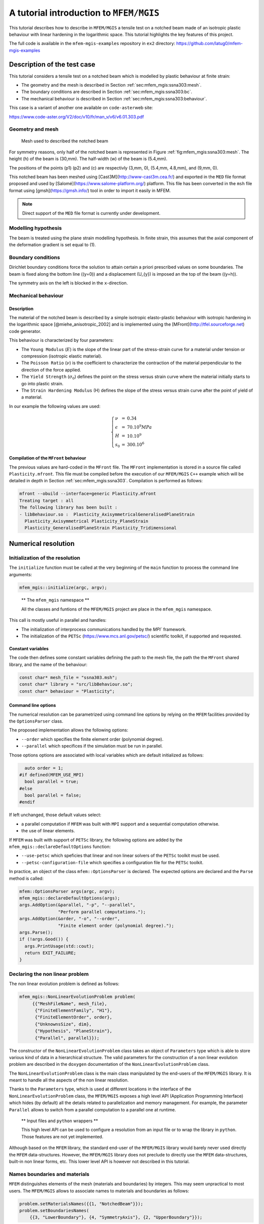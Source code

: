 ========================================
A tutorial introduction to ``MFEM/MGIS``
========================================

.. role:: raw-latex(raw)
   :format: latex
..

This tutorial describes how to describe in ``MFEM/MGIS`` a tensile test
on a notched beam made of an isotropic plastic behaviour with linear
hardening in the logarithmic space. This tutorial highlights the key
features of this project.

The full code is available in the ``mfem-mgis-examples`` repository in
``ex2`` directory: https://github.com/latug0/mfem-mgis-examples

Description of the test case
============================

This tutorial considers a tensile test on a notched beam which is
modelled by plastic behaviour at finite strain:

-  The geometry and the mesh is described in Section
   :ref:`sec:mfem_mgis:ssna303:mesh`.
-  The boundary conditions are described in Section
   :ref:`sec:mfem_mgis:ssna303:bc`.
-  The mechanical behaviour is described in Section
   :ref:`sec:mfem_mgis:ssna303:behaviour`.

This case is a variant of another one available on ``code-aster``\ web
site:

https://www.code-aster.org/V2/doc/v10/fr/man_v/v6/v6.01.303.pdf

.. _sec:mfem_mgis:ssna303:mesh:

Geometry and mesh
-----------------

.. figure:: _static/ssna303-mesh.png
   :alt: Mesh used to described the notched beam
   :name: fig:mfem_mgis:ssna303:mesh
   :width: 40.0%

   Mesh used to described the notched beam

For symmetry reasons, only half of the notched beam is represented in
Figure :ref:`fig:mfem_mgis:ssna303:mesh`. The height (h) of the beam is
(30,mm). The half-width (w) of the beam is (5.4,mm).

The positions of the points (p1) (p2) and (c) are respectivly
(3,mm, 0), (5.4,mm, 4.8,mm), and (9,mm, 0).

This notched beam has been meshed using [Cast3M](http://www-cast3m.cea.fr/) and exported in the ``MED`` 
file format proposed and used by [Salomé](https://www.salome-platform.org/) platform. This file has been
converted in the ``msh`` file format using
[gmsh](https://gmsh.info/) tool in order to import it easily in
MFEM.

.. note::

   Direct support of the ``MED`` file format is currently under
   development.

Modelling hypothesis
--------------------

The beam is treated using the plane strain modelling hypothesis. In
finite strain, this assumes that the axial component of the deformation
gradient is set equal to (1).

.. _sec:mfem_mgis:ssna303:bc:

Boundary conditions
-------------------

Dirichlet boundary conditions force the solution to attain certain a
priori prescribed values on some boundaries. The beam is fixed along the
bottom line ((y=0)) and a displacement (U_{y}) is imposed an the top of
the beam ((y=h)).

The symmetry axis on the left is blocked in the ``x``-direction.

.. _sec:mfem_mgis:ssna303:behaviour:

Mechanical behaviour
--------------------

Description
~~~~~~~~~~~

The material of the notched beam is described by a simple isotropic
elasto-plastic behaviour with isotropic hardening in the logarithmic
space [@miehe_anisotropic_2002] and is implemented using the [MFront](http://tfel.sourceforge.net)
code generator.

This behaviour is characterized by four parameters:

-  The ``Young Modulus`` (:math:`E`) is the slope of the linear part of
   the stress-strain curve for a material under tension or compression
   (isotropic elastic material).
-  The ``Poisson Ratio`` (:math:`\nu`) is the coefficient to
   characterize the contraction of the material perpendicular to the
   direction of the force applied.
-  The ``Yield Strength`` (:math:`\sigma_{0}`) defines the point on the
   stress versus strain curve where the material initially starts to go
   into plastic strain.
-  The ``Strain Hardening Modulus`` (H) defines the slope of the stress
   versus strain curve after the point of yield of a material.

In our example the following values are used:

.. math::

   \left\{
       \begin{array}{lcl}
           \nu & = & 0.34 \\
           \epsilon & = & 70.10^{9} MPa \\
           H & = & 10.10^{9} \\
           s_0 & = & 300.10^{6}
       \end{array}
   \right.

Compilation of the ``MFront`` behaviour
~~~~~~~~~~~~~~~~~~~~~~~~~~~~~~~~~~~~~~~

The previous values are hard-coded in the ``MFront`` file. The
``MFront`` implementation is stored in a source file called
``Plasticity.mfront``. This file must be compiled before the execution
of our ``MFEM/MGIS`` ``C++`` example which will be detailed in depth in
Section :ref:`sec:mfem_mgis:ssna303`. Compilation is performed as follows:

.. code:: sh

   mfront --obuild --interface=generic Plasticity.mfront
   Treating target : all
   The following library has been built :
   - libBehaviour.so :  Plasticity_AxisymmetricalGeneralisedPlaneStrain 
     Plasticity_Axisymmetrical Plasticity_PlaneStrain
     Plasticity_GeneralisedPlaneStrain Plasticity_Tridimensional

.. _sec:mfem_mgis:ssna303:

Numerical resolution
====================

Initialization of the resolution
--------------------------------

The ``initialize`` function must be called at the very beginning of the
``main`` function to process the command line arguments:

.. code:: cpp

   mfem_mgis::initialize(argc, argv);

..

   ** The ``mfem_mgis`` namespace **

   All the classes and funtions of the ``MFEM/MGIS`` project are place
   in the ``mfem_mgis`` namespace.

This call is mostly useful in parallel and handles:

-  The initialization of interprocess communications handled by the
   `MPI`` framework.
-  The initialization of the ``PETSc`` (https://www.mcs.anl.gov/petsc/) scientific
   toolkit, if supported and
   requested.

Constant variables
~~~~~~~~~~~~~~~~~~

The code then defines some constant variables defining the path to the
mesh file, the path the the ``MFront`` shared library, and the name of
the behaviour:

.. code:: cpp

     const char* mesh_file = "ssna303.msh";
     const char* library = "src/libBehaviour.so";
     const char* behaviour = "Plasticity";

Command line options
~~~~~~~~~~~~~~~~~~~~

The numerical resolution can be parametrized using command line options
by relying on the ``MFEM`` facilities provided by the ``OptionsParser``
class.

The proposed implementation allows the following options:

-  ``--order`` which specifies the finite element order (polynomial
   degree).
-  ``--parallel`` which specifices if the simulation must be run in
   parallel.

Those options options are associated with local variables which are
default initialized as follows:

.. code:: cpp

     auto order = 1;
   #if defined(MFEM_USE_MPI)
     bool parallel = true;
   #else
     bool parallel = false;
   #endif

If left unchanged, those default values select:

-  a parallel computation if ``MFEM`` was built with ``MPI`` support and
   a sequential computation otherwise.
-  the use of linear elements.

If ``MFEM`` was built with support of ``PETSc`` library, the following
options are added by the ``mfem_mgis::declareDefaultOptions`` function:

-  ``--use-petsc`` which speficies that linear and non linear solvers of
   the ``PETSc`` toolkit must be used.
-  ``--petsc-configuration-file`` which specifies a configuration file
   for the ``PETSc`` toolkit.

In practice, an object of the class ``mfem::OptionsParser`` is declared.
The expected options are declared and the ``Parse`` method is called:

.. code:: cpp

     mfem::OptionsParser args(argc, argv);
     mfem_mgis::declareDefaultOptions(args);
     args.AddOption(&parallel, "-p", "--parallel",
                    "Perform parallel computations.");
     args.AddOption(&order, "-o", "--order",
                    "Finite element order (polynomial degree).");
     args.Parse();
     if (!args.Good()) {
       args.PrintUsage(std::cout);
       return EXIT_FAILURE;
     }

Declaring the non linear problem
--------------------------------

The non linear evolution problem is defined as follows:

.. code:: cpp

    mfem_mgis::NonLinearEvolutionProblem problem(
         {{"MeshFileName", mesh_file},
          {"FiniteElementFamily", "H1"},
          {"FiniteElementOrder", order},
          {"UnknownsSize", dim},
          {"Hypothesis", "PlaneStrain"},
          {"Parallel", parallel}});

The constructor of the ``NonLinearEvolutionProblem`` class takes an
object of ``Parameters`` type which is able to store various kind of
data in a hierarchical structure. The valid parameters for the
construction of a non linear evolution problem are described in the
``doxygen`` documentation of the ``NonLinearEvolutionProblem`` class.

The ``NonLinearEvolutionProblem`` class is the main class manipulated by
the end-users of the ``MFEM/MGIS`` library. It is meant to handle all
the aspects of the non linear resolution.

Thanks to the ``Parameters`` type, which is used at different locations
in the interface of the ``NonLinearEvolutionProblem`` class, the
``MFEM/MGIS`` exposes a high level API (Application Programming
Interface) which hides (by default) all the details related to
parallelization and memory management. For example, the parameter
``Parallel`` allows to switch from a parallel computation to a parallel
one at runtime.

   ** Input files and ``python`` wrappers **

   This high level API can be used to configure a resolution from an
   input file or to wrap the library in ``python``. Those features are
   not yet implemented.

Although based on the ``MFEM`` library, the standard end-user of the
``MFEM/MGIS`` library would barely never used directly the ``MFEM``
data-structures. However, the ``MFEM/MGIS`` library does not preclude to
directly use the ``MFEM`` data-structures, built-in non linear forms,
etc. This lower level API is however not described in this tutorial.

Names boundaries and materials
------------------------------

``MFEM`` distinguishes elements of the mesh (materials and boundaries)
by integers. This may seem unpractical to most users. The ``MFEM/MGIS``
allows to associate names to materials and boundaries as follows:

.. code:: cpp

     problem.setMaterialsNames({{1, "NotchedBeam"}});
     problem.setBoundariesNames(
         {{3, "LowerBoundary"}, {4, "SymmetryAxis"}, {2, "UpperBoundary"}});

..

   ** Automatic definition of the names of materials and boundaries **

   Many mesh file formats naturally associate names to mesh elements.
   This is the case for ``MED`` file format and the ``msh`` file format
   generated by ``gmsh``.

   Future versions of the library may thus automatically define the
   names of materials and boundaries.

Declaring the mechanical behaviour
----------------------------------

The following line associates a mechanical behaviour to the first
material:

.. code:: cpp

     problem.addBehaviourIntegrator("Mechanics", "NotchedBeam",
                                    "src/libBehaviour.so",
                                    "Plasticity");

The four arguments of the ``addBehaviourIntegrator`` are:

-  The type of physical problem described. Currently two types of
   physical problems are supported out of the box by the library:
   ``Mechanics`` and ``HeatTransfer``. Support for other physical
   problems can be plugged in at runtime if needed.
-  The material identifier, as defined in the mesh file. This identifier
   may be either an integer or a string. In the later case, the string
   is interpreted as a regular expression, a feature introduced by the
   ``Licos`` fuel performance code and which proved very pratical in
   many cases [@helfer_licos_2015].
-  The shared library containing the behaviour to be used.
-  The name of the behaviour to be used.

..

   ** Information associated with the behaviour and automatic memory
   management **

   Thanks to the ```MGIS``
   project [@helfer_mfrontgenericinterfacesupport_2020], all the information
   related to the mechanical behaviour is retrieved, including:

   -  The type of behaviour (finite strain mechanical behaviour is this
      case).
   -  The names of material properties, parameters, state variables and
      external state variables.
   -  etc.

   The memory required to store the state of the materials is
   automatically allocated.

Initialisation of the temperature
---------------------------------

The following lines define an uniform temperature on the material at the
beginning of the time step and at the end of time step:

.. code:: cpp

     auto& m1 = problem.getMaterial("NotchedBeam");
     mgis::behaviour::setExternalStateVariable(m1.s0, "Temperature", 293.15);
     mgis::behaviour::setExternalStateVariable(m1.s1, "Temperature", 293.15);

Defining the temperature is required by all ``MFront`` behaviours.

The object returned a by the ``getMaterial`` method returns a thin
wrapper around the ``MaterialDataManager`` provided by the [MGIS](https://thelfer.github.io/mgis/web/index.html) project
[@helfer_mfrontgenericinterfacesupport_2020].

In the previous lines, ``m1.s0`` and ``m1.s1`` denotes respectively the
state of the material at the beginning of the time step and at the end
of the time step.

Boundary Condition
------------------

The ``NonLinearEvolutionProblem`` class allows to define uniform
Dirichlet boundary conditions (imposed displacement) using the
``addUniformDirichletBoundaryCondition`` method as follows:

.. code:: cpp

     problem.addUniformDirichletBoundaryCondition(
         {{"Boundary", "LowerBoundary"}, {"Component", 1}});
     problem.addUniformDirichletBoundaryCondition(
         {{"Boundary", "SymmetryAxis"}, {"Component", 0}});
     problem.addUniformDirichletBoundaryCondition(
         {{"Boundary", "UpperBoundary"},
          {"Component", 1},
          {"LoadingEvolution", [](const auto t) {
             const auto u = 6e-3 * t;
             return u;
           }}});

Again, the code is almost self-explanatory. If the value of the imposed
displacement is not specified (using the ``LoadingEvolution``
parameter), the selected component is set to zero. The
``LoadingEvolution`` parameter allows to specify the evolution of the
imposed displacement using a function of time (defined her using a
``C++`` lambda expression).

Non linear solver parameters.
-----------------------------

If ``PETSc`` is not used, the following line set the parameters of the
Newton-Raphson solver used to find the equilibrium of the whole
structure:

.. code:: cpp

     if (!mfem_mgis::usePETSc()) {
       problem.setSolverParameters({{"VerbosityLevel", 0},
                                    {"RelativeTolerance", 1e-6},
                                    {"AbsoluteTolerance", 0.},
                                    {"MaximumNumberOfIterations", 10}});
     }

Valid parameters for the ``setSolverParameters`` are described in the
``doxygen`` documentation of the library.

If ``PETSc`` is used (see the ``--use-petcs`` command line option), the
parameters associated with the choice of the non linear solver must be
provided by an external configuration file (see the
``--petsc-configuration-file`` command line option).

Selection of the linear solver
------------------------------

If ``PETSc`` is not used, the linear solver can be selected using the
``setLinearSolver`` method. Here we select ``MUMPS``, in parallel and
``UMFPack`` in sequential:

.. code:: cpp

     if (!mfem_mgis::usePETSc()) {
       if (parallel) {
         problem.setLinearSolver("MUMPSSolver", {});
       } else {
         problem.setLinearSolver("UMFPackSolver", {});
       }
     }

The second argument is an object of the ``Parameters`` type which can be
used to fine tune the linear solver and, in the case of iterative
solvers, optionnaly define a preconditioner. For direct solvers, no
parameters are required.

Post-processings
----------------

The ``addPostProcessing`` method let the user define some built-in
postprocessings.

In this example, we export the displacements for visualization in
[paraview](https://www.paraview.org/) and compute the resultant
force on the boundary where the displacement as follows:

.. code:: cpp

     problem.addPostProcessing("ParaviewExportResults",
                               {{"OutputFileName", "ssna303-displacements"}});
     problem.addPostProcessing("ParaviewExportIntegrationPointResultsAtNodes",
                               {{{"Results", "FirstPiolaKirchhoffStress"},
                                 {"OutputFileName", "ssna303-stress"}}});
     problem.addPostProcessing(
         "ParaviewExportIntegrationPointResultsAtNodes",
         {{{"Results", "EquivalentPlasticStrain"},
           {"OutputFileName", "ssna303-equivalent-plastic-strain"}}});
     problem.addPostProcessing("ComputeResultantForceOnBoundary",
                               {{"Boundary", 2}, {"OutputFileName", "force.txt"}});

These post-processings are called using the ``executePostProcessings``
method during the runtime using the state at the end of time step. The
user may also plugged in its own post-processing.

Resolution
----------

The ``NonLinearEvolutionProblem`` class is meant to solve the problem on
one time step only. This allows to easily built weakly coupled non
linear resolutions (for example, thermo-mechanical resolutions where the
heat tranfer and mechanical problems are solved using a staggered
scheme) or set-up couplings with external solvers.

In this tutorial, a local time-substepping scheme is set up to handle
resolution failures.

The loading starts at time (0) and ends at time (1). This range is
divided in (50) time steps.

.. code:: cpp

     const auto nsteps = mfem_mgis::size_type{50};
     const auto dt = mfem_mgis::real{1} / nsteps;
     auto t = mfem_mgis::real{0};
     auto iteration = mfem_mgis::size_type{};
     for (mfem_mgis::size_type i = 0; i != nsteps; ++i) {
       std::cout << "iteration " << iteration << " from " << t << " to " << t + dt
                 << '\n';

The local time substepping scheme is simply set up as follows:

.. code:: cpp

       auto ct = t;
       auto dt2 = dt;
       auto nsteps = mfem_mgis::size_type{1};
       auto nsubsteps  = mfem_mgis::size_type{0};
       while (nsteps != 0) {
         auto converged = problem.solve(ct, dt2);
         if (converged) {
           --nsteps;
           ct += dt2;
           problem.update();
         } else {
           nsteps *= 2;
           dt2 /= 2;
           ++nsubsteps;
           problem.revert();
           if (nsubsteps == 10) {
             mfem_mgis::raise("maximum number of substeps");
           }
         }
       }

Every time a resolution is sucessful, the material state is updated
using the ``update`` method, the current time is incremented and the
number of the remaining substeps is decreased. The loop stops when the
remaining number of sub-steps goes to zero.

If the resolution failed, the local time step is divided by (2), the
number of remaining substeps is multiplied by (2) and the state of the
material is reverted to the beginning of the time step using the
``revert`` method. The resolution stops if more than (10) nested reverts
are generated.

Once a time step has been successful, the post-processings are executed
and the time is incremented.

.. code:: cpp

         problem.executePostProcessings(t, dt);
         t += dt;
         ++iteration;
       }
     }
